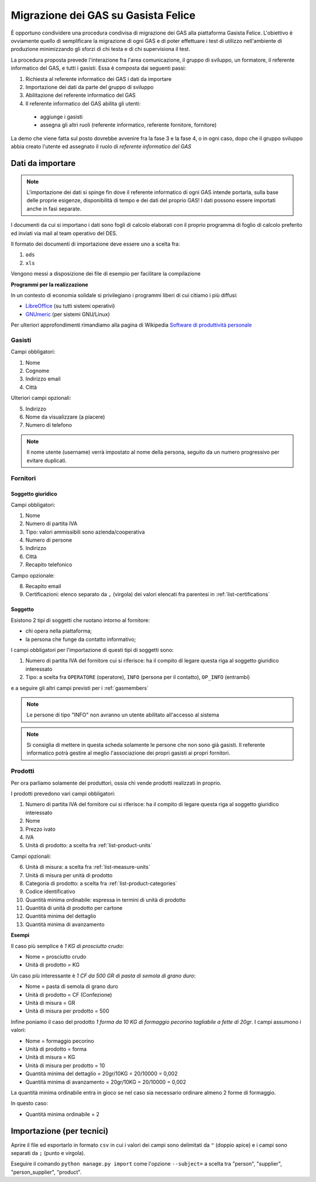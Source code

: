 
Migrazione dei GAS su Gasista Felice
====================================

È opportuno condividere una procedura condivisa di migrazione dei GAS
alla piattaforma Gasista Felice. L'obiettivo è ovviamente quello di 
semplificare la migrazione di ogni GAS e di poter effettuare i test 
di utilizzo nell'ambiente di produzione minimizzando gli sforzi di chi
testa e di chi supervisiona il test.

La procedura proposta prevede l'interazione fra l'area comunicazione,
il gruppo di sviluppo, un formatore, il referente informatico del GAS, e tutti i gasisti.
Essa è composta dai seguenti passi:

1. Richiesta al referente informatico dei GAS i dati da importare
2. Importazione dei dati da parte del gruppo di sviluppo
3. Abilitazione del referente informatico del GAS
4. Il referente informatico del GAS abilita gli utenti:
 * aggiunge i gasisti
 * assegna gli altri ruoli (referente informatico, referente fornitore, fornitore)

La demo che viene fatta sul posto dovrebbe avvenire fra la fase 3 e la fase 4, o in ogni caso,
dopo che il gruppo sviluppo abbia creato l'utente ed assegnato il ruolo di *referente informatico del GAS*

Dati da importare
-----------------

.. note::
    L'importazione dei dati si spinge fin dove il referente informatico di ogni GAS intende portarla,
    sulla base delle proprie esigenze, disponibilità di tempo e dei dati del proprio GAS!
    I dati possono essere importati anche in fasi separate.

I documenti da cui si importano i dati sono fogli di calcolo elaborati con il proprio programma
di foglio di calcolo preferito ed inviati via mail al team operativo del DES.

Il formato dei documenti di importazione deve essere uno a scelta fra:

1. ``ods`` 
2. ``xls`` 

.. note:
    TUTTE le colonne obbligatorie devono essere presenti nel file consegnato anche se vuote.

Vengono messi a disposizione dei file di esempio per facilitare la compilazione

.. note
    Li sta preparando Peppe di Civitanova che ringraziamo


**Programmi per la realizzazione**

In un contesto di economia solidale si privilegiano i programmi liberi di cui citiamo i più diffusi:

* `LibreOffice <http://www.libreoffice.org>`__ (su tutti sistemi operativi)
* `GNUmeric <http://it.wikipedia.org/wiki/Gnumeric>`__ (per sistemi GNU/Linux)

Per ulteriori approfondimenti rimandiamo alla pagina di Wikipedia `Software di produttività personale <http://it.wikipedia.org/wiki/Software_di_produttivit%C3%A0_personale>`__

.. _gasmembers:

Gasisti
^^^^^^^

Campi obbligatori:

1. Nome
2. Cognome
3. Indirizzo email
4. Città 

Ulteriori campi opzionali:

5. Indirizzo
6. Nome da visualizzare (a piacere)
7. Numero di telefono

.. note::
    Il nome utente (username) verrà impostato al nome della persona, seguito da un numero progressivo per evitare duplicati.

Fornitori
^^^^^^^^^

Soggetto giuridico
&&&&&&&&&&&&&&&&&&

Campi obbligatori:

1. Nome
2. Numero di partita IVA
3. Tipo: valori ammissibili sono azienda/cooperativa
4. Numero di persone
5. Indirizzo
6. Città
7. Recapito telefonico

Campo opzionale:

8. Recapito email
9. Certificazioni: elenco separato da ``,`` (virgola) dei valori elencati fra parentesi in :ref:`list-certifications`

Soggetto 
&&&&&&&&

Esistono 2 tipi di soggetti che ruotano intorno al fornitore: 

* chi opera nella piattaforma;
* la persona che funge da contatto informativo;

I campi obbligatori per l'importazione di questi tipi di soggetti sono:

1. Numero di partita IVA del fornitore cui si riferisce: ha il compito di legare questa riga al soggetto giuridico interessato
2. Tipo: a scelta fra ``OPERATORE`` (operatore), ``INFO`` (persona per il contatto), ``OP_INFO`` (entrambi)

e a seguire gli altri campi previsti per i :ref:`gasmembers`

.. note::
    Le persone di tipo "INFO" non avranno un utente abilitato all'accesso al sistema

.. note::
    Si consiglia di mettere in questa scheda solamente le persone che non sono già gasisti.
    Il referente informatico potrà gestire al meglio l'associazione dei propri gasisti ai propri fornitori.

Prodotti
^^^^^^^^

Per ora parliamo solamente dei produttori, ossia chi vende prodotti realizzati in proprio.

I prodotti prevedono vari campi obbligatori:

1. Numero di partita IVA del fornitore cui si riferisce: ha il compito di legare questa riga al soggetto giuridico interessato
2. Nome
3. Prezzo ivato
4. IVA
5. Unità di prodotto: a scelta fra :ref:`list-product-units`

Campi opzionali:

6. Unità di misura: a scelta fra :ref:`list-measure-units`
7. Unità di misura per unità di prodotto
8. Categoria di prodotto: a scelta fra :ref:`list-product-categories`
9. Codice identificativo
10. Quantità minima ordinabile: espressa in termini di unità di prodotto
11. Quantità di unità di prodotto per cartone
12. Quantità minima del dettaglio
13. Quantità minima di avanzamento

**Esempi** 

Il caso più semplice è *1 KG di prosciutto crudo*:

* Nome = prosciutto crudo
* Unità di prodotto = KG

Un caso più interessante è *1 CF da 500 GR di pasta di semola di grano duro*:

* Nome = pasta di semola di grano duro
* Unità di prodotto = CF (Confezione)
* Unità di misura = GR
* Unità di misura per prodotto = 500

Infine poniamo il caso del prodotto *1 forma da 10 KG di formaggio pecorino tagliabile a fette di 20gr*. I campi assumono i valori:

* Nome = formaggio pecorino
* Unità di prodotto = forma
* Unità di misura = KG
* Unità di misura per prodotto = 10
* Quantità minima del dettaglio = 20gr/10KG = 20/10000 = 0,002
* Quantità minima di avanzamento = 20gr/10KG = 20/10000 = 0,002

La quantità minima ordinabile entra in gioco se nel caso sia necessario ordinare almeno 2 forme di formaggio. 

In questo caso:

* Quantità minima ordinabile = 2


Importazione (per tecnici)
--------------------------

Aprire il file ed esportarlo in formato ``csv`` in cui i valori dei campi sono delimitati da ``"`` (doppio apice) e i campi sono separati da ``;`` (punto e virgola).

Eseguire il comando ``python manage.py import`` come l'opzione ``--subject=`` a scelta tra "person", "supplier", "person_supplier", "product".




